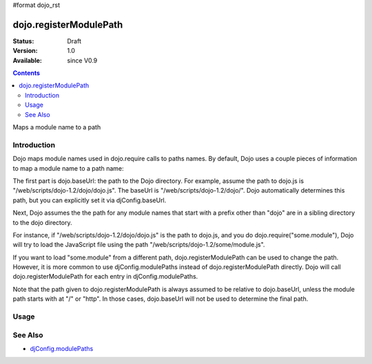 #format dojo_rst

dojo.registerModulePath
=======================

:Status: Draft
:Version: 1.0
:Available: since V0.9

.. contents::
   :depth: 2

Maps a module name to a path


============
Introduction
============

Dojo maps module names used in dojo.require calls to paths names. By default, Dojo uses a couple pieces of information to map a module name to a path name:

The first part is dojo.baseUrl: the path to the Dojo directory. For example, assume the path to dojo.js is "/web/scripts/dojo-1.2/dojo/dojo.js". The baseUrl is "/web/scripts/dojo-1.2/dojo/". Dojo automatically determines this path, but you can explicitly set it via djConfig.baseUrl.  

Next, Dojo assumes the the path for any module names that start with a prefix other than "dojo" are in a sibling directory to the dojo directory.

For instance, if "/web/scripts/dojo-1.2/dojo/dojo.js" is the path to dojo.js, and you do dojo.require("some.module"), Dojo will try to load the JavaScript file using the path "/web/scripts/dojo-1.2/some/module.js".

If you want to load "some.module" from a different path, dojo.registerModulePath can be used to change the path. However, it is more common to use djConfig.modulePaths instead of dojo.registerModulePath directly. Dojo will call dojo.registerModulePath for each entry in djConfig.modulePaths.

Note that the path given to dojo.registerModulePath is always assumed to be relative to dojo.baseUrl, unless the module path starts with at "/" or "http". In those cases, dojo.baseUrl will not be used to determine the final path.

=====
Usage
=====

.. code-block :: javascript
 :linenos:

 <script type="text/javascript">
   // register "lib" to be a peer to Dojo's parent folder
   dojo.registerModulePath("lib", "../../lib/");

   // This module path is relative to the dojo baseUrl,
   // so we can find resources without knowing details
   // of the file structure.

   // E.g. if dojo lives at /somepath/dojotoolkit/dojo/dojo.js
   // then baseURL is "/somepath/dojotoolkit/dojo/"
   // and "lib" module path refers to "/somepath/lib"

   // lib.foo is required from /somepath/lib/foo.js
   dojo.require("lib.foo"); 

   // get a dojo.URI that points to "/somepath/lib/foo/images/"
   var images = dojo.moduleUrl("lib.foo.images");
   
   // module paths can be overridden, e.g.
   dojo.registerModulePath("lib.css", "../../css/");
   // module "lib" is generally unchanged, but "lib.css"
   // now refers to "/somepath/css"

   // we can set an absolute path by prefixing it with "/" or "http:"
   dojo.registerModulePath("aoldojo", "http://o.aolcdn.com/dojo/1.2.3/dojo/");
 </script>

========
See Also
========

* `djConfig.modulePaths <http://docs.dojocampus.org/djConfig?highlight=(modulePaths)>`_
